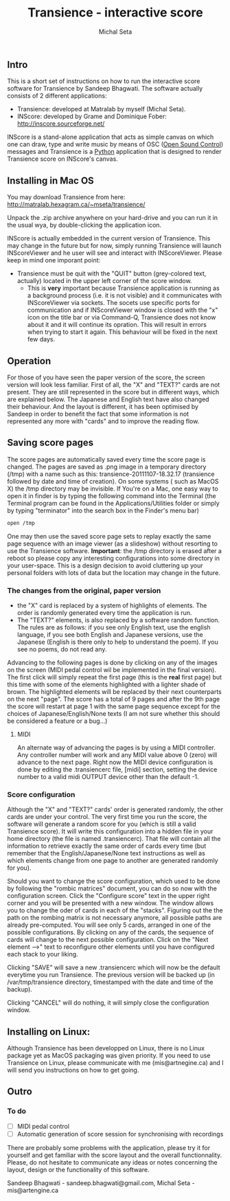#+INFOJS_OPT: view:showall toc:nil
#+STYLE: <link rel="stylesheet" type="text/css" href="http://matralab.hexagram.ca/includes/style.css" />
#+LaTeX_CLASS: article
#+LaTeX_CLASS_OPTIONS: [article,letterpaper,10pt]
#+TITLE: Transience - interactive score
#+AUTHOR: Michal Seta
** Intro

This is a short set of instructions on how to run the interactive score software for Transience by Sandeep Bhagwati.
The software actually consists of 2 different applications: 

- Transience: developed at Matralab by myself (Michal Seta).
- INScore: developed by Grame and Dominique Fober: http://inscore.sourceforge.net/

INScore is a stand-alone application that acts as simple canvas on
which one can draw, type and write music by means of OSC
([[http://opensoundcontrol.org/introduction-osc][Open Sound Control]]) messages and Transience is a [[http://www.python.org][Python]] application that is
designed to render Transience score on INScore's canvas. 

** Installing in Mac OS
   You may download Transience from here:
   http://matralab.hexagram.ca/~mseta/transience/ 

   Unpack the .zip archive anywhere on your hard-drive and you can run it in the usual wya, by double-clicking the application icon.

   INScore is actually embedded in the current version of Transience. This may change in the future but for now, simply running Transience will launch INScoreViewer and he user will see and interact with INScoreViewer. Please keep in mind one imporant point:

   - Transience must be quit with the "QUIT" button (grey-colored text, actually) located in the upper left corner of the score window. 
      - This is *very* important because Transience application is running as a background process (i.e. it is not visible) and it communicates with INScoreViewer via sockets. The socets use specific ports for communication and if INScoreViewer window is closed with the "x" icon on the title bar or via Command-Q, Transience does not know about it and it will continue its opration. This will result in errors when trying to start it again. This behaviour will be fixed in the next few days.
** Operation
   For those of you have seen the paper version of the score, the screen version will look less familiar. First of all, the "X" and "TEXT?" cards are not present. They are still represented in the score but in different ways, which are explained below. The Japanese and English text have also changed their behaviour. And the layout is different, it has been optimised by Sandeep in order to benefit the fact that some information is not represented any more with "cards" and to improve the reading flow.

** Saving score pages
   The score pages are automatically saved every time the score page is changed. The pages are saved as .png image in a temporary directory (/tmp) with a name such as this: transience-20111107-18.32.17 (transience followed by date and time of creation). On some systems ( such as MacOS X) the /tmp directory may be invisible. If You're on a Mac, one easy way to open it in finder is by typing the following command into the Terminal (the Terminal program can be found in the Applications/Utilities folder or simply by typing "terminator" into the search box in the Finder's menu bar)
   #+srcname: open_tmp
     #+begin_src bash
       open /tmp
     #+end_src
       
   One may then use the saved score page sets to replay exactly the same page sequence with an image viewer (as a slideshow) without resorting to use the Transience software. *Important*: the /tmp directory is erased after a reboot so please copy any interesting configurations into some directory in your user-space. This is a design decision to avoid cluttering up your personal folders with lots of data but the location may change in the future.

*** The changes from the original, paper version
    - the "X" card is replaced by a system of highlights of elements. The order is randomly generated every time the application is run.
    - The "TEXT?" elements, is also replaced by a software random function. The rules are as follows: if you see only English text, use the english language, if you see both English and Japanese versions, use the Japanese (English is there only to help to understand the poem). If you see no poems, do not read any.

   Advancing to the following pages is done by clicking on any of the images on the screen (MIDI pedal control wil be implemented in the final version). The first click will simply repeat the first page (this is the *real* first page) but this time with some of the elements highlighted with a lighter shade of brown. The highlighted elements will be replaced by their next counterparts on the next "page". The score has a total of 9 pages and after the 9th page the score will restart at page 1 with the same page sequence except for the choices of Japanese/English/None texts (I am not sure whether this should be considered a feature or a bug...)
**** MIDI
     An alternate way of advancing the pages is by using a MIDI controller. Any controller number will work and any MIDI value above 0 (zero) will advance to the next page. Right now the MIDI device configuration is done by editing the .transiencerc file, [midi] section, setting the device number to a valid midi OUTPUT device other than the default -1.
*** Score configuration
    Although the "X" and "TEXT?" cards' order is generated randomly, the other cards are under your control. The very first time you run the score, the software will generate a random score for you (which is still a valid Transience score). It will write this configuration into a hidden file in your home directory (the file is named .transiencerc). That file will contain all the information to retrieve exactly the same order of cards every time (but remember that the English/Japanese/None text instructions as well as which elements change from one page to another are generated randomly for you).

    Should you want to change the score configuration, which used to be done by following the "rombic matrices" document, you can do so now with the configuration screen. Click the "Configure score" text in the upper right corner and you will be presented with a new window. The window allows you to change the oder of cards in each of the "stacks". Figuring out the the path on the rombing matrix is not necessary anymore, all possible paths are already pre-computed. You will see only 5 cards, arranged in one of the possible configurations. By clicking on any of the cards, the sequence of cards will change to the next possible configuration. Click on the "Next element -->" text to reconfigure other elements until you have configured each stack to your liking.
    
    Clicking "SAVE" will save a new .transiencerc which will now be the default everytime you run Transience. The previous version will be backed up (in /var/tmp/transience directory, timestamped with the date and time of the backup).

    Clicking "CANCEL" will do nothing, it will simply close the configuration window.
** Installing on Linux:
   Although Transience has been developped on Linux, there is no Linux package yet as MacOS packaging was given priority. If you need to use Transience on Linux, please communicate with me (mis@artnegine.ca) and I will send you instructions on how to get going.

** Outro

*** To do
    - [ ] MIDI pedal control
    - [ ] Automatic generation of score session for synchronising with recordings

There are probably some problems with the application, please try it for yourself and get familiar with the score layout and the overall functionnality. Please, do not hesitate to communicate any ideas or notes concerning the layout, design or the functionality of this software.

Sandeep Bhagwati - sandeep.bhagwati@gmail.com, Michal Seta - mis@artengine.ca
